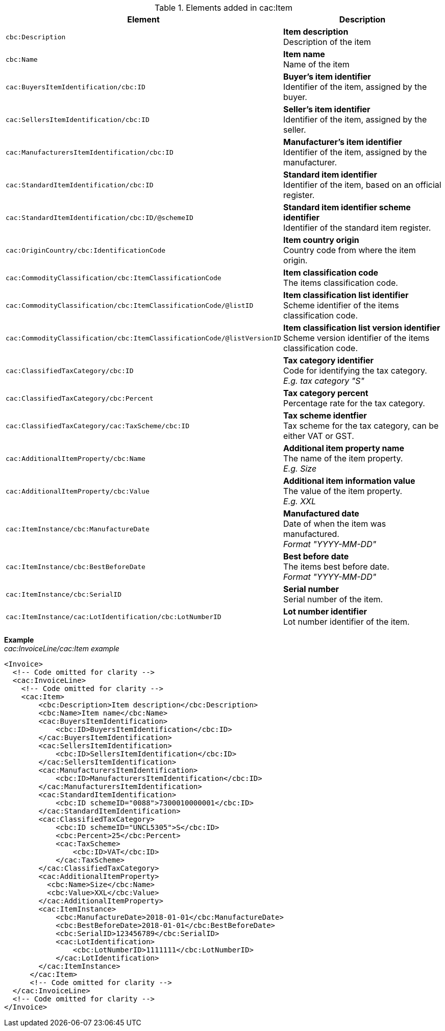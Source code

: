 .Elements added in cac:Item
|===
|Element |Description

|`cbc:Description`
|**Item description** +
Description of the item
|`cbc:Name`
|**Item name** +
Name of the item
|`cac:BuyersItemIdentification/cbc:ID`
|**Buyer's item identifier** +
Identifier of the item, assigned by the buyer.
|`cac:SellersItemIdentification/cbc:ID`
|**Seller's item identifier** +
Identifier of the item, assigned by the seller.
|`cac:ManufacturersItemIdentification/cbc:ID`
|**Manufacturer's item identifier** +
Identifier of the item, assigned by the manufacturer.
|`cac:StandardItemIdentification/cbc:ID`
|**Standard item identifier** +
Identifier of the item, based on an official register.
|`cac:StandardItemIdentification/cbc:ID/@schemeID`
|**Standard item identifier scheme identifier** +
Identifier of the standard item register.
|`cac:OriginCountry/cbc:IdentificationCode`
|**Item country origin** +
Country code from where the item origin.
|`cac:CommodityClassification/cbc:ItemClassificationCode`
|**Item classification code** +
The items classification code.
|`cac:CommodityClassification/cbc:ItemClassificationCode/@listID`
|**Item classification list identifier** +
Scheme identifier of the items classification code.
|`cac:CommodityClassification/cbc:ItemClassificationCode/@listVersionID`
|**Item classification list version identifier** +
Scheme version identifier of the items classification code.
|`cac:ClassifiedTaxCategory/cbc:ID`
|**Tax category identifier** +
Code for identifying the tax category. +
__E.g. tax category "S"__
|`cac:ClassifiedTaxCategory/cbc:Percent`
|**Tax category percent** +
Percentage rate for the tax category.
|`cac:ClassifiedTaxCategory/cac:TaxScheme/cbc:ID`
|**Tax scheme identfier** +
Tax scheme for the tax category, can be either VAT or GST.
|`cac:AdditionalItemProperty/cbc:Name`
|**Additional item property name** +
The name of the item property. +
__E.g. Size__
|`cac:AdditionalItemProperty/cbc:Value`
|**Additional item information value** +
The value of the item property. +
__E.g. XXL__
|`cac:ItemInstance/cbc:ManufactureDate`
|**Manufactured date** +
Date of when the item was manufactured. +
__Format "YYYY-MM-DD"__
|`cac:ItemInstance/cbc:BestBeforeDate`
|**Best before date** +
The items best before date. +
__Format "YYYY-MM-DD"__
|`cac:ItemInstance/cbc:SerialID`
|**Serial number** +
Serial number of the item.
|`cac:ItemInstance/cac:LotIdentification/cbc:LotNumberID`
|**Lot number identifier** +
Lot number identifier of the item.
|===

*Example* +
_cac:InvoiceLine/cac:Item example_
[source,xml]
----
<Invoice>
  <!-- Code omitted for clarity -->
  <cac:InvoiceLine>
    <!-- Code omitted for clarity -->
    <cac:Item>
        <cbc:Description>Item description</cbc:Description>
        <cbc:Name>Item name</cbc:Name>
        <cac:BuyersItemIdentification>
            <cbc:ID>BuyersItemIdentification</cbc:ID>
        </cac:BuyersItemIdentification>
        <cac:SellersItemIdentification>
            <cbc:ID>SellersItemIdentification</cbc:ID>
        </cac:SellersItemIdentification>
        <cac:ManufacturersItemIdentification>
            <cbc:ID>ManufacturersItemIdentification</cbc:ID>
        </cac:ManufacturersItemIdentification>
        <cac:StandardItemIdentification>
            <cbc:ID schemeID="0088">7300010000001</cbc:ID>
        </cac:StandardItemIdentification>
        <cac:ClassifiedTaxCategory>
            <cbc:ID schemeID="UNCL5305">S</cbc:ID>
            <cbc:Percent>25</cbc:Percent>
            <cac:TaxScheme>
                <cbc:ID>VAT</cbc:ID>
            </cac:TaxScheme>
        </cac:ClassifiedTaxCategory>
        <cac:AdditionalItemProperty>
          <cbc:Name>Size</cbc:Name>
          <cbc:Value>XXL</cbc:Value>
        </cac:AdditionalItemProperty>
        <cac:ItemInstance>
            <cbc:ManufactureDate>2018-01-01</cbc:ManufactureDate>
            <cbc:BestBeforeDate>2018-01-01</cbc:BestBeforeDate>
            <cbc:SerialID>123456789</cbc:SerialID>
            <cac:LotIdentification>
                <cbc:LotNumberID>1111111</cbc:LotNumberID>
            </cac:LotIdentification>
        </cac:ItemInstance>
      </cac:Item>
      <!-- Code omitted for clarity -->
  </cac:InvoiceLine>
  <!-- Code omitted for clarity -->
</Invoice>
----
